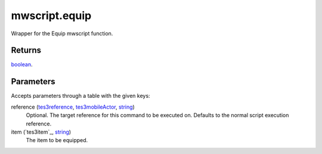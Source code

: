mwscript.equip
====================================================================================================

Wrapper for the Equip mwscript function.

Returns
----------------------------------------------------------------------------------------------------

`boolean`_.

Parameters
----------------------------------------------------------------------------------------------------

Accepts parameters through a table with the given keys:

reference (`tes3reference`_, `tes3mobileActor`_, `string`_)
    Optional. The target reference for this command to be executed on. Defaults to the normal script execution reference.

item (`tes3item`_, `string`_)
    The item to be equipped.

.. _`tes3creature`: ../../../lua/type/tes3creature.html
.. _`niObject`: ../../../lua/type/niObject.html
.. _`tes3book`: ../../../lua/type/tes3book.html
.. _`tes3matrix33`: ../../../lua/type/tes3matrix33.html
.. _`tes3actor`: ../../../lua/type/tes3actor.html
.. _`tes3inputConfig`: ../../../lua/type/tes3inputConfig.html
.. _`tes3itemStack`: ../../../lua/type/tes3itemStack.html
.. _`tes3globalVariable`: ../../../lua/type/tes3globalVariable.html
.. _`tes3containerInstance`: ../../../lua/type/tes3containerInstance.html
.. _`tes3magicSourceInstance`: ../../../lua/type/tes3magicSourceInstance.html
.. _`niAVObject`: ../../../lua/type/niAVObject.html
.. _`tes3iterator`: ../../../lua/type/tes3iterator.html
.. _`tes3class`: ../../../lua/type/tes3class.html
.. _`tes3mobileProjectile`: ../../../lua/type/tes3mobileProjectile.html
.. _`tes3apparatus`: ../../../lua/type/tes3apparatus.html
.. _`tes3door`: ../../../lua/type/tes3door.html
.. _`tes3directInputMouseState`: ../../../lua/type/tes3directInputMouseState.html
.. _`niRTTI`: ../../../lua/type/niRTTI.html
.. _`niObjectNET`: ../../../lua/type/niObjectNET.html
.. _`tes3armor`: ../../../lua/type/tes3armor.html
.. _`tes3reference`: ../../../lua/type/tes3reference.html
.. _`tes3dataHandler`: ../../../lua/type/tes3dataHandler.html
.. _`tes3rangeInt`: ../../../lua/type/tes3rangeInt.html
.. _`tes3dialogueInfo`: ../../../lua/type/tes3dialogueInfo.html
.. _`tes3dialogue`: ../../../lua/type/tes3dialogue.html
.. _`tes3gameFile`: ../../../lua/type/tes3gameFile.html
.. _`tes3faction`: ../../../lua/type/tes3faction.html
.. _`tes3inputController`: ../../../lua/type/tes3inputController.html
.. _`tes3lockpick`: ../../../lua/type/tes3lockpick.html
.. _`tes3combatSession`: ../../../lua/type/tes3combatSession.html
.. _`boolean`: ../../../lua/type/boolean.html
.. _`tes3magicEffect`: ../../../lua/type/tes3magicEffect.html
.. _`string`: ../../../lua/type/string.html
.. _`tes3iteratorNode`: ../../../lua/type/tes3iteratorNode.html
.. _`tes3fader`: ../../../lua/type/tes3fader.html
.. _`tes3quest`: ../../../lua/type/tes3quest.html
.. _`tes3nonDynamicData`: ../../../lua/type/tes3nonDynamicData.html
.. _`tes3ingredient`: ../../../lua/type/tes3ingredient.html
.. _`tes3gameSetting`: ../../../lua/type/tes3gameSetting.html
.. _`table`: ../../../lua/type/table.html
.. _`tes3mobileNPC`: ../../../lua/type/tes3mobileNPC.html
.. _`tes3wearablePart`: ../../../lua/type/tes3wearablePart.html
.. _`tes3vector3`: ../../../lua/type/tes3vector3.html
.. _`tes3vector4`: ../../../lua/type/tes3vector4.html
.. _`tes3vector2`: ../../../lua/type/tes3vector2.html
.. _`tes3activator`: ../../../lua/type/tes3activator.html
.. _`tes3travelDestinationNode`: ../../../lua/type/tes3travelDestinationNode.html
.. _`tes3inventory`: ../../../lua/type/tes3inventory.html
.. _`tes3boundingBox`: ../../../lua/type/tes3boundingBox.html
.. _`tes3markData`: ../../../lua/type/tes3markData.html
.. _`tes3transform`: ../../../lua/type/tes3transform.html
.. _`tes3creatureInstance`: ../../../lua/type/tes3creatureInstance.html
.. _`tes3effect`: ../../../lua/type/tes3effect.html
.. _`tes3game`: ../../../lua/type/tes3game.html
.. _`tes3soulGemData`: ../../../lua/type/tes3soulGemData.html
.. _`tes3probe`: ../../../lua/type/tes3probe.html
.. _`tes3object`: ../../../lua/type/tes3object.html
.. _`tes3physicalObject`: ../../../lua/type/tes3physicalObject.html
.. _`number`: ../../../lua/type/number.html
.. _`nil`: ../../../lua/type/nil.html
.. _`tes3mobilePlayer`: ../../../lua/type/tes3mobilePlayer.html
.. _`tes3mobileObject`: ../../../lua/type/tes3mobileObject.html
.. _`tes3misc`: ../../../lua/type/tes3misc.html
.. _`tes3leveledListNode`: ../../../lua/type/tes3leveledListNode.html
.. _`tes3mobileCreature`: ../../../lua/type/tes3mobileCreature.html
.. _`tes3mobileActor`: ../../../lua/type/tes3mobileActor.html
.. _`function`: ../../../lua/type/function.html
.. _`tes3magicEffectInstance`: ../../../lua/type/tes3magicEffectInstance.html
.. _`tes3baseObject`: ../../../lua/type/tes3baseObject.html
.. _`tes3bodyPart`: ../../../lua/type/tes3bodyPart.html
.. _`tes3factionRank`: ../../../lua/type/tes3factionRank.html
.. _`mwseTimer`: ../../../lua/type/mwseTimer.html
.. _`tes3container`: ../../../lua/type/tes3container.html
.. _`tes3packedColor`: ../../../lua/type/tes3packedColor.html
.. _`bool`: ../../../lua/type/boolean.html
.. _`tes3equipmentStack`: ../../../lua/type/tes3equipmentStack.html
.. _`tes3clothing`: ../../../lua/type/tes3clothing.html
.. _`mwseTimerController`: ../../../lua/type/mwseTimerController.html
.. _`tes3leveledCreature`: ../../../lua/type/tes3leveledCreature.html
.. _`tes3lockNode`: ../../../lua/type/tes3lockNode.html
.. _`tes3activeMagicEffect`: ../../../lua/type/tes3activeMagicEffect.html
.. _`tes3cellExteriorData`: ../../../lua/type/tes3cellExteriorData.html
.. _`tes3light`: ../../../lua/type/tes3light.html
.. _`tes3leveledItem`: ../../../lua/type/tes3leveledItem.html
.. _`tes3alchemy`: ../../../lua/type/tes3alchemy.html
.. _`tes3enchantment`: ../../../lua/type/tes3enchantment.html
.. _`tes3cell`: ../../../lua/type/tes3cell.html
.. _`tes3actionData`: ../../../lua/type/tes3actionData.html
.. _`tes3itemData`: ../../../lua/type/tes3itemData.html
.. _`tes3factionReaction`: ../../../lua/type/tes3factionReaction.html
